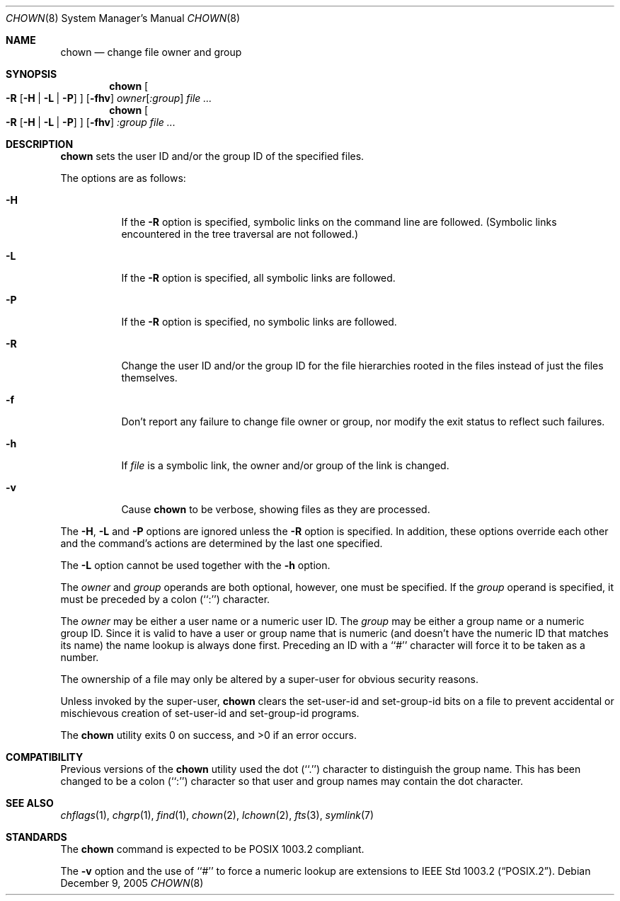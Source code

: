 .\" Copyright (c) 1990, 1991, 1993, 1994, 2003
.\"	The Regents of the University of California.  All rights reserved.
.\"
.\" Redistribution and use in source and binary forms, with or without
.\" modification, are permitted provided that the following conditions
.\" are met:
.\" 1. Redistributions of source code must retain the above copyright
.\"    notice, this list of conditions and the following disclaimer.
.\" 2. Redistributions in binary form must reproduce the above copyright
.\"    notice, this list of conditions and the following disclaimer in the
.\"    documentation and/or other materials provided with the distribution.
.\" 3. Neither the name of the University nor the names of its contributors
.\"    may be used to endorse or promote products derived from this software
.\"    without specific prior written permission.
.\"
.\" THIS SOFTWARE IS PROVIDED BY THE REGENTS AND CONTRIBUTORS ``AS IS'' AND
.\" ANY EXPRESS OR IMPLIED WARRANTIES, INCLUDING, BUT NOT LIMITED TO, THE
.\" IMPLIED WARRANTIES OF MERCHANTABILITY AND FITNESS FOR A PARTICULAR PURPOSE
.\" ARE DISCLAIMED.  IN NO EVENT SHALL THE REGENTS OR CONTRIBUTORS BE LIABLE
.\" FOR ANY DIRECT, INDIRECT, INCIDENTAL, SPECIAL, EXEMPLARY, OR CONSEQUENTIAL
.\" DAMAGES (INCLUDING, BUT NOT LIMITED TO, PROCUREMENT OF SUBSTITUTE GOODS
.\" OR SERVICES; LOSS OF USE, DATA, OR PROFITS; OR BUSINESS INTERRUPTION)
.\" HOWEVER CAUSED AND ON ANY THEORY OF LIABILITY, WHETHER IN CONTRACT, STRICT
.\" LIABILITY, OR TORT (INCLUDING NEGLIGENCE OR OTHERWISE) ARISING IN ANY WAY
.\" OUT OF THE USE OF THIS SOFTWARE, EVEN IF ADVISED OF THE POSSIBILITY OF
.\" SUCH DAMAGE.
.\"
.\"     from: @(#)chown.8	8.3 (Berkeley) 3/31/94
.\"	$NetBSD: chown.8,v 1.4 2011/01/13 22:28:36 haad Exp $
.\"
.Dd December 9, 2005
.Dt CHOWN 8
.Os
.Sh NAME
.Nm chown
.Nd change file owner and group
.Sh SYNOPSIS
.Nm
.Oo
.Fl R
.Op Fl H | Fl L | Fl P
.Oc
.Op Fl fhv
.Ar owner Ns Op Ar :group
.Ar file ...
.Nm
.Oo
.Fl R
.Op Fl H | Fl L | Fl P
.Oc
.Op Fl fhv
.Ar :group
.Ar file ...
.Sh DESCRIPTION
.Nm
sets the user ID and/or the group ID of the specified files.
.Pp
The options are as follows:
.Bl -tag -width Ds
.It Fl H
If the
.Fl R
option is specified, symbolic links on the command line are followed.
(Symbolic links encountered in the tree traversal are not followed.)
.It Fl L
If the
.Fl R
option is specified, all symbolic links are followed.
.It Fl P
If the
.Fl R
option is specified, no symbolic links are followed.
.It Fl R
Change the user ID and/or the group ID for the file hierarchies rooted
in the files instead of just the files themselves.
.It Fl f
Don't report any failure to change file owner or group, nor modify
the exit status to reflect such failures.
.It Fl h
If
.Ar file
is a symbolic link, the owner and/or group of the link is changed.
.It Fl v
Cause
.Nm
to be verbose, showing files as they are processed.
.El
.Pp
The
.Fl H ,
.Fl L
and
.Fl P
options are ignored unless the
.Fl R
option is specified.
In addition, these options override each other and the
command's actions are determined by the last one specified.
.Pp
The
.Fl L
option cannot be used together with the
.Fl h
option.
.Pp
The
.Ar owner
and
.Ar group
operands are both optional, however, one must be specified.
If the
.Ar group
operand is specified, it must be preceded by a colon (``:'') character.
.Pp
The
.Ar owner
may be either a user name or a numeric user ID.
The
.Ar group
may be either a group name or a numeric group ID.
Since it is valid to have a user or group name that is numeric (and
doesn't have the numeric ID that matches its name) the name lookup
is always done first.
Preceding an ID with a ``#'' character will force it to be taken
as a number.
.Pp
The ownership of a file may only be altered by a super-user for
obvious security reasons.
.Pp
Unless invoked by the super-user,
.Nm
clears the set-user-id and set-group-id bits on a file to prevent
accidental or mischievous creation of set-user-id and set-group-id
programs.
.Pp
The
.Nm
utility exits 0 on success, and \*[Gt]0 if an error occurs.
.Sh COMPATIBILITY
Previous versions of the
.Nm
utility used the dot (``.'') character to distinguish the group name.
This has been changed to be a colon (``:'') character so that user and
group names may contain the dot character.
.Sh SEE ALSO
.Xr chflags 1 ,
.Xr chgrp 1 ,
.Xr find 1 ,
.Xr chown 2 ,
.Xr lchown 2 ,
.Xr fts 3 ,
.Xr symlink 7
.Sh STANDARDS
The
.Nm
command is expected to be POSIX 1003.2 compliant.
.Pp
The
.Fl v
option and the use of ``#'' to force a numeric lookup
are extensions to
.St -p1003.2 .
